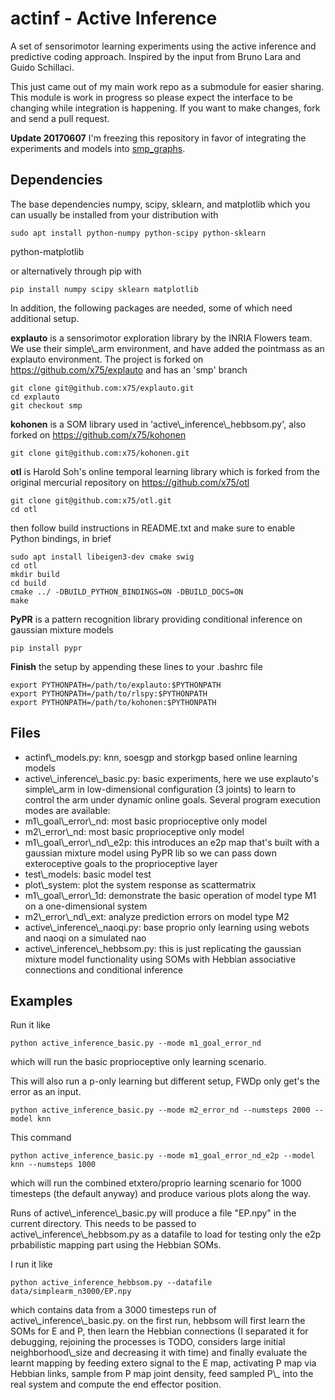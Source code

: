 #+OPTIONS: toc:nil ^:nil

* actinf - Active Inference
  :PROPERTIES:
  :CUSTOM_ID: actinf---active-inference
  :END:

A set of sensorimotor learning experiments using the active inference
and predictive coding approach. Inspired by the input from Bruno Lara
and Guido Schillaci.

This just came out of my main work repo as a submodule for easier
sharing. This module is work in progress so please expect the
interface to be changing while integration is happening. If you want
to make changes, fork and send a pull request.

*Update 20170607* I'm freezing this repository in favor of integrating
the experiments and models into [[https://github.com/x75/smp\_graphs][smp_graphs]].

** Dependencies
   :PROPERTIES:
   :CUSTOM_ID: dependencies
   :END:

The base dependencies numpy, scipy, sklearn, and matplotlib which you
can usually be installed from your distribution with

: sudo apt install python-numpy python-scipy python-sklearn
python-matplotlib

or alternatively through pip with

: pip install numpy scipy sklearn matplotlib

In addition, the following packages are needed, some of which need
additional setup.

*explauto* is a sensorimotor exploration library by the INRIA Flowers
team. We use their simple\_arm environment, and have added the
pointmass as an explauto environment. The project is forked on
[[https://github.com/x75/explauto]] and has an 'smp' branch

: git clone git@github.com:x75/explauto.git
: cd explauto
: git checkout smp

*kohonen* is a SOM library used in 'active\_inference\_hebbsom.py',
also forked on [[https://github.com/x75/kohonen]]

: git clone git@github.com:x75/kohonen.git

*otl* is Harold Soh's online temporal learning library which is forked
from the original mercurial repository on [[https://github.com/x75/otl]]

: git clone git@github.com:x75/otl.git
: cd otl

then follow build instructions in README.txt and make sure to enable
Python bindings, in brief

#+BEGIN_EXAMPLE
sudo apt install libeigen3-dev cmake swig
cd otl
mkdir build
cd build
cmake ../ -DBUILD_PYTHON_BINDINGS=ON -DBUILD_DOCS=ON
make
#+END_EXAMPLE

*PyPR* is a pattern recognition library providing conditional
inference on gaussian mixture models

: pip install pypr

*Finish* the setup by appending these lines to your .bashrc file

#+BEGIN_EXAMPLE
export PYTHONPATH=/path/to/explauto:$PYTHONPATH
export PYTHONPATH=/path/to/rlspy:$PYTHONPATH
export PYTHONPATH=/path/to/kohonen:$PYTHONPATH
#+END_EXAMPLE

** Files
   :PROPERTIES:
   :CUSTOM_ID: files
   :END:

-  actinf\_models.py: knn, soesgp and storkgp based online learning
   models
-  active\_inference\_basic.py: basic experiments, here we use
   explauto's
   simple\_arm in low-dimensional configuration (3 joints) to learn to
   control the arm under dynamic online goals. Several program
   execution modes are available:
-  m1\_goal\_error\_nd: most basic proprioceptive only model
-  m2\_error\_nd: most basic proprioceptive only model
-  m1\_goal\_error\_nd\_e2p: this introduces an e2p map that's built
   with a
   gaussian mixture model using PyPR lib so we can pass down
   exteroceptive goals to the proprioceptive layer
-  test\_models: basic model test
-  plot\_system: plot the system response as scattermatrix
-  m1\_goal\_error\_1d: demonstrate the basic operation of model
   type M1 on a one-dimensional system
-  m2\_error\_nd\_ext: analyze prediction errors on model type M2
-  active\_inference\_naoqi.py: base proprio only learning using
   webots
   and naoqi on a simulated nao
-  active\_inference\_hebbsom.py: this is just replicating the
   gaussian
   mixture model functionality using SOMs with Hebbian associative
   connections and conditional inference

** Examples
   :PROPERTIES:
   :CUSTOM_ID: examples
   :END:

Run it like

#+BEGIN_EXAMPLE
    python active_inference_basic.py --mode m1_goal_error_nd
#+END_EXAMPLE

which will run the basic proprioceptive only learning scenario.

This will also run a p-only learning but different setup, FWDp only
get's the error
as an input.

#+BEGIN_EXAMPLE
    python active_inference_basic.py --mode m2_error_nd --numsteps 2000 --model knn
#+END_EXAMPLE

This command

#+BEGIN_EXAMPLE
    python active_inference_basic.py --mode m1_goal_error_nd_e2p --model knn --numsteps 1000
#+END_EXAMPLE

which will run the combined etxtero/proprio learning scenario for 1000
timesteps (the default anyway) and produce various plots along the way.

Runs of active\_inference\_basic.py will produce a file "EP.npy" in
the
current directory. This needs to be passed to
active\_inference\_hebbsom.py as a datafile to load for testing only
the
e2p prbabilistic mapping part using the Hebbian SOMs.

I run it like

#+BEGIN_EXAMPLE
    python active_inference_hebbsom.py --datafile data/simplearm_n3000/EP.npy
#+END_EXAMPLE

which contains data from a 3000 timesteps run of
active\_inference\_basic.py. on the first run, hebbsom will first
learn
the SOMs for E and P, then learn the Hebbian connections (I separated
it for debugging, rejoining the processes is TODO, considers large
initial neighborhood\_size and decreasing it with time) and finally
evaluate the learnt mapping by feeding extero signal to the E map,
activating P map via Hebbian links, sample from P map joint density,
feed sampled P\_ into the real system and compute the end effector
position.
